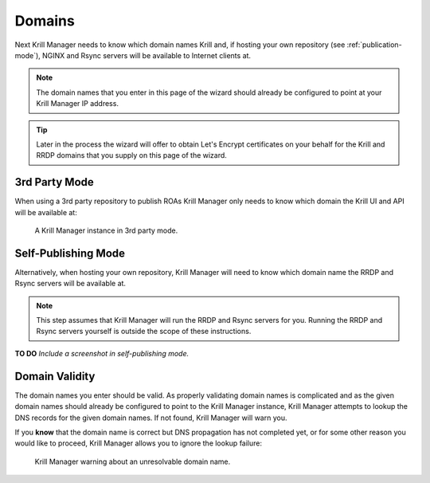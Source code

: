 .. _doc_krill_manager_wizard_domains:

Domains
=======

Next Krill Manager needs to know which domain names Krill and, if hosting your
own repository (see :ref:`publication-mode`), NGINX and Rsync servers will be
available to Internet clients at.

.. Note:: The domain names that you enter in this page of the wizard should
             already be configured to point at your Krill Manager IP address.

.. Tip:: Later in the process the wizard will offer to obtain Let's Encrypt
         certificates on your behalf for the Krill and RRDP domains that you
         supply on this page of the wizard.

3rd Party Mode
--------------

When using a 3rd party repository to publish ROAs Krill Manager only needs to
know which domain the Krill UI and API will be available at:

.. figure:: img/domains-3rd-party.png
   :alt: Wizard intiial domains page screenshot when using 3rd party mode.

   A Krill Manager instance in 3rd party mode.

Self-Publishing Mode
--------------------

Alternatively, when hosting your own repository, Krill Manager will need to
know which domain name the RRDP and Rsync servers will be available at.

.. Note:: This step assumes that Krill Manager will run the RRDP and Rsync
   servers for you. Running the RRDP and Rsync servers yourself is outside
   the scope of these instructions.

**TO DO** *Include a screenshot in self-publishing mode.*

Domain Validity
---------------

The domain names you enter should be valid. As properly validating domain names
is complicated and as the given domain names should already be configured to
point to the Krill Manager instance, Krill Manager attempts to lookup the DNS
records for the given domain names. If not found, Krill Manager will warn you.

If you **know** that the domain name is correct but DNS propagation has not
completed yet, or for some other reason you would like to proceed, Krill
Manager allows you to ignore the lookup failure:

.. figure:: img/domains-invalid.png
   :alt: Wizard intiial domains page screenshot with an invalid domain.

   Krill Manager warning about an unresolvable domain name.